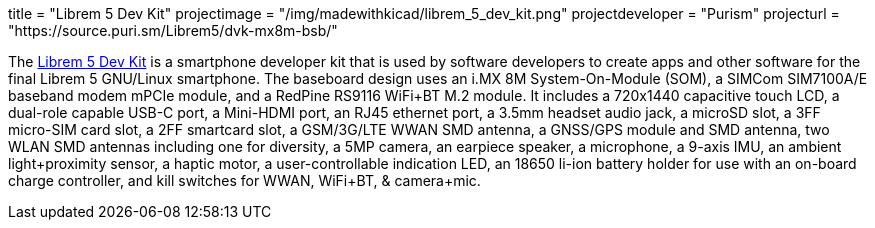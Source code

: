 +++
title = "Librem 5 Dev Kit"
projectimage = "/img/madewithkicad/librem_5_dev_kit.png"
projectdeveloper = "Purism"
projecturl = "https://source.puri.sm/Librem5/dvk-mx8m-bsb/"
+++

The link:https://puri.sm/posts/how-we-designed-the-librem-5-dev-kit-with-100-free-software//[Librem 5 Dev Kit] is a smartphone developer kit that is used by software developers to create apps and other software for the final Librem 5 GNU/Linux smartphone.
The baseboard design uses an i.MX 8M System-On-Module (SOM), a SIMCom SIM7100A/E baseband modem mPCIe module, and a RedPine RS9116 WiFi+BT M.2 module.
It includes a 720x1440 capacitive touch LCD, a dual-role capable USB-C port, a Mini-HDMI port, an RJ45 ethernet port, a 3.5mm headset audio jack, a microSD slot, a 3FF micro-SIM card slot, a 2FF smartcard slot, a GSM/3G/LTE WWAN SMD antenna, a GNSS/GPS module and SMD antenna, two WLAN SMD antennas including one for diversity, a 5MP camera, an earpiece speaker, a microphone, a 9-axis IMU, an ambient light+proximity sensor, a haptic motor, a user-controllable indication LED, an 18650 li-ion battery holder for use with an on-board charge controller, and kill switches for WWAN, WiFi+BT, & camera+mic.
